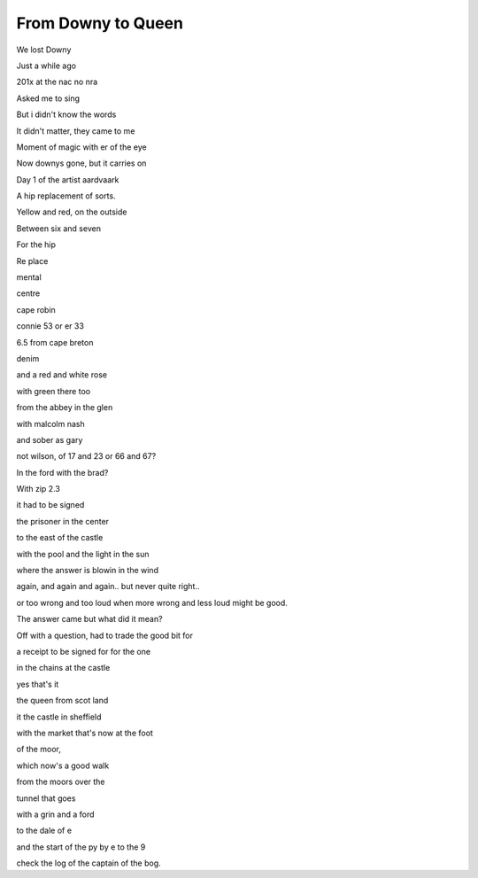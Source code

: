 =====================
 From Downy to Queen
=====================

We lost Downy

Just a while ago

201x at the nac no nra

Asked me to sing

But i didn't know the words

It didn't matter, they came to me

Moment of magic with er of the eye

Now downys gone, but it carries on

Day 1 of the artist aardvaark

A hip replacement of sorts.

Yellow and red, on the outside

Between six and seven

For the hip

Re place

mental

centre

cape robin

connie 53 or er 33

6.5 from cape breton

denim

and a red and white rose

with green there too

from the abbey in the glen

with malcolm nash

and sober as gary

not wilson, of 17 and 23 or 66 and 67?

In the ford with the brad?

With zip 2.3

it had to be signed

the prisoner in the center

to the east of the castle

with the pool and the light in the sun

where the answer is blowin in the wind

again, and again and again.. but never quite right..

or too wrong and too loud when more wrong and less loud might be good.

The answer came but what did it mean?

Off with a question, had to trade the good bit for

a receipt to be signed for for the one

in the chains at the castle

yes that's it

the queen from scot land

it the castle in sheffield

with the market that's now at the foot

of the moor,

which now's a good walk

from the moors over the

tunnel that goes

with a grin and a ford

to the dale of e

and the start of the py by e to the 9

check the log of the captain of the bog.
